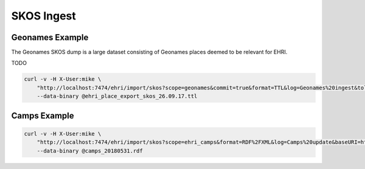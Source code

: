 SKOS Ingest
===========

Geonames Example
----------------

The Geonames SKOS dump is a large dataset consisting of Geonames places deemed to be relevant for EHRI.

TODO

.. code-block:: bash

    curl -v -H X-User:mike \
        "http://localhost:7474/ehri/import/skos?scope=geonames&commit=true&format=TTL&log=Geonames%20ingest&tolerant=false&suffix=%2F&baseURI=http%3A%2F%2Fsws.geonames.org%2F" \
        --data-binary @ehri_place_export_skos_26.09.17.ttl

Camps Example
-------------

.. code-block:: bash

    curl -v -H X-User:mike \
        "http://localhost:7474/ehri/import/skos?scope=ehri_camps&format=RDF%2FXML&log=Camps%20update&baseURI=http%3A%2F%2Fdata.ehri-project.eu%2F/camps%2F" \
        --data-binary @camps_20180531.rdf
